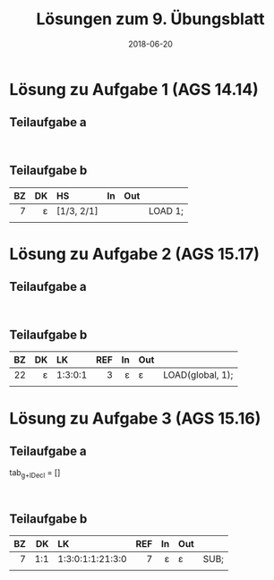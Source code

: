 #+title: Lösungen zum 9. Übungsblatt
#+date: 2018-06-20
#+email: tobias.denkinger@tu-dresden.de
#+options: toc:nil

* Lösung zu Aufgabe 1 (AGS 14.14)
** Teilaufgabe a

#+begin_src

#+end_src

** Teilaufgabe b

|  BZ |  DK | HS         |  In | Out |         |
| <r> | <r> | <l>        | <r> | <l> | <l>     |
|-----+-----+------------+-----+-----+---------|
|   7 |   ε | [1/3, 2/1] |     |     | LOAD 1; |
|     |     |            |     |     |         |


* Lösung zu Aufgabe 2 (AGS 15.17)
** Teilaufgabe a

#+begin_src

#+end_src

** Teilaufgabe b

|  BZ |  DK | LK      | REF |  In | Out |                  |
| <r> | <r> | <l>     | <r> | <r> | <l> | <l>              |
|-----+-----+---------+-----+-----+-----+------------------|
|  22 |   ε | 1:3:0:1 |   3 |   ε | ε   | LOAD(global, 1); |
|     |     |         |     |     |     |                  |

* Lösung zu Aufgabe 3 (AGS 15.16)
** Teilaufgabe a

tab_{g+lDecl} = []

#+begin_src

#+end_src

** Teilaufgabe b

|  BZ |  DK | LK               | REF |  In | Out |      |
| <r> | <r> | <l>              | <r> | <r> | <l> | <l>  |
|-----+-----+------------------+-----+-----+-----+------|
|   7 | 1:1 | 1:3:0:1:1:21:3:0 |   7 |   ε | ε   | SUB; |
|     |     |                  |     |     |     |      |

